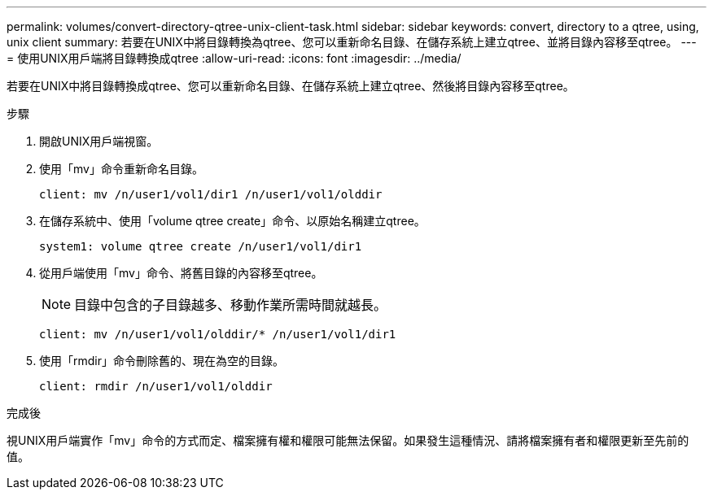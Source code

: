 ---
permalink: volumes/convert-directory-qtree-unix-client-task.html 
sidebar: sidebar 
keywords: convert, directory to a qtree, using, unix client 
summary: 若要在UNIX中將目錄轉換為qtree、您可以重新命名目錄、在儲存系統上建立qtree、並將目錄內容移至qtree。 
---
= 使用UNIX用戶端將目錄轉換成qtree
:allow-uri-read: 
:icons: font
:imagesdir: ../media/


[role="lead"]
若要在UNIX中將目錄轉換成qtree、您可以重新命名目錄、在儲存系統上建立qtree、然後將目錄內容移至qtree。

.步驟
. 開啟UNIX用戶端視窗。
. 使用「mv」命令重新命名目錄。
+
[listing]
----
client: mv /n/user1/vol1/dir1 /n/user1/vol1/olddir
----
. 在儲存系統中、使用「volume qtree create」命令、以原始名稱建立qtree。
+
[listing]
----
system1: volume qtree create /n/user1/vol1/dir1
----
. 從用戶端使用「mv」命令、將舊目錄的內容移至qtree。
+
[NOTE]
====
目錄中包含的子目錄越多、移動作業所需時間就越長。

====
+
[listing]
----
client: mv /n/user1/vol1/olddir/* /n/user1/vol1/dir1
----
. 使用「rmdir」命令刪除舊的、現在為空的目錄。
+
[listing]
----
client: rmdir /n/user1/vol1/olddir
----


.完成後
視UNIX用戶端實作「mv」命令的方式而定、檔案擁有權和權限可能無法保留。如果發生這種情況、請將檔案擁有者和權限更新至先前的值。
